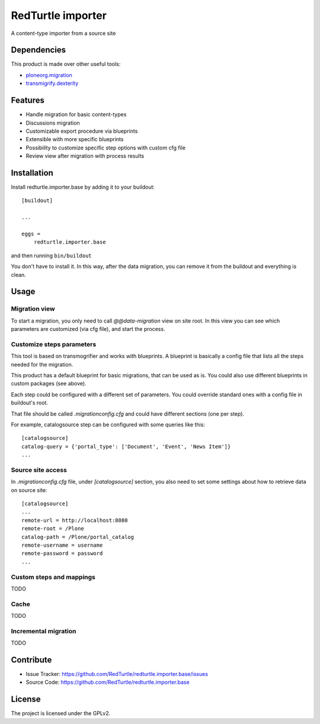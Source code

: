 .. This README is meant for consumption by humans and pypi. Pypi can render rst files so please do not use Sphinx features.
   If you want to learn more about writing documentation, please check out: http://docs.plone.org/about/documentation_styleguide.html
   This text does not appear on pypi or github. It is a comment.

==================
RedTurtle importer
==================

A content-type importer from a source site

Dependencies
============

This product is made over other useful tools:

* `ploneorg.migration`__
* `transmigrify.dexterity`__

__ https://github.com/collective/ploneorg.migration
__ https://github.com/collective/transmogrify.dexterity

Features
========

- Handle migration for basic content-types
- Discussions migration
- Customizable export procedure via blueprints
- Extensible with more specific blueprints
- Possibility to customize specific step options with custom cfg file
- Review view after migration with process results

Installation
============

Install redturtle.importer.base by adding it to your buildout::

    [buildout]

    ...

    eggs =
        redturtle.importer.base


and then running ``bin/buildout``

You don't have to install it. In this way, after the data migration, you can
remove it from the buildout and everything is clean.


Usage
=====

Migration view
--------------
To start a migration, you only need to call `@@data-migration` view on site root.
In this view you can see which parameters are customized (via cfg file), and start the process.

Customize steps parameters
--------------------------

This tool is based on transmogrifier and works with blueprints.
A blueprint is basically a config file that lists all the steps needed for the migration.

This product has a default blueprint for basic migrations, that can be used as is.
You could also use different blueprints in custom packages (see above).

Each step could be configured with a different set of parameters. You could override standard ones with a config file in buildout's root.

That file should be called `.migrationconfig.cfg` and could have different sections (one per step).

For example, catalogsource step can be configured with some queries like this::

    [catalogsource]
    catalog-query = {'portal_type': ['Document', 'Event', 'News Item']}
    ...

Source site access
------------------

In `.migrationconfig.cfg` file, under `[catalogsource]` section, you also need to set some settings about how to retrieve data on source site::

    [catalogsource]
    ...
    remote-url = http://localhost:8080
    remote-root = /Plone
    catalog-path = /Plone/portal_catalog
    remote-username = username
    remote-password = password
    ...

Custom steps and mappings
-------------------------

TODO


Cache
-----

TODO

Incremental migration
---------------------

TODO


Contribute
==========

- Issue Tracker: https://github.com/RedTurtle/redturtle.importer.base/issues
- Source Code: https://github.com/RedTurtle/redturtle.importer.base


License
=======

The project is licensed under the GPLv2.

